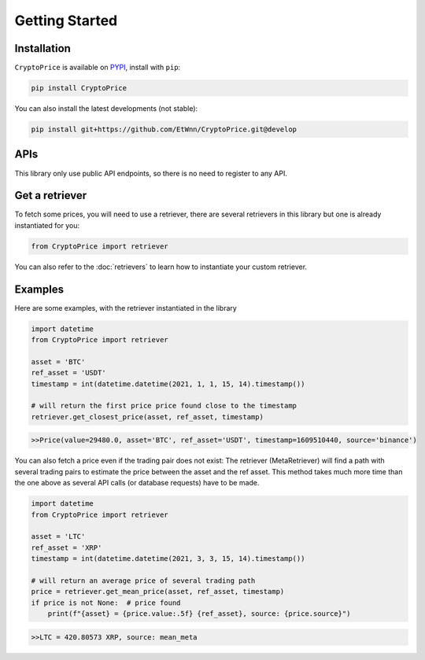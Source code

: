 Getting Started
===============

Installation
------------

``CryptoPrice`` is available on `PYPI <https://pypi.org/project/CryptoPrice/>`_, install with ``pip``:

.. code:: bash

    pip install CryptoPrice

You can also install the latest developments (not stable):

.. code:: bash

    pip install git+https://github.com/EtWnn/CryptoPrice.git@develop

APIs
-----

This library only use public API endpoints, so there is no need to register to any API.


Get a retriever
---------------

To fetch some prices, you will need to use a retriever, there are several retrievers in this library
but one is already instantiated for you:

.. code:: python

    from CryptoPrice import retriever

You can also refer to the :doc:`retrievers` to learn how to instantiate your custom retriever.


Examples
--------

Here are some examples, with the retriever instantiated in the library

.. code-block:: python

    import datetime
    from CryptoPrice import retriever

    asset = 'BTC'
    ref_asset = 'USDT'
    timestamp = int(datetime.datetime(2021, 1, 1, 15, 14).timestamp())

    # will return the first price price found close to the timestamp
    retriever.get_closest_price(asset, ref_asset, timestamp)

.. code-block:: bash

    >>Price(value=29480.0, asset='BTC', ref_asset='USDT', timestamp=1609510440, source='binance')

You can also fetch a price even if the trading pair does not exist: The retriever (MetaRetriever) will find a path with
several trading pairs to estimate the price between the asset and the ref asset. This method takes much more time
than the one above as several API calls (or database requests) have to be made.

.. code-block:: python

    import datetime
    from CryptoPrice import retriever

    asset = 'LTC'
    ref_asset = 'XRP'
    timestamp = int(datetime.datetime(2021, 3, 3, 15, 14).timestamp())

    # will return an average price of several trading path
    price = retriever.get_mean_price(asset, ref_asset, timestamp)
    if price is not None:  # price found
        print(f"{asset} = {price.value:.5f} {ref_asset}, source: {price.source}")

.. code-block:: bash

    >>LTC = 420.80573 XRP, source: mean_meta